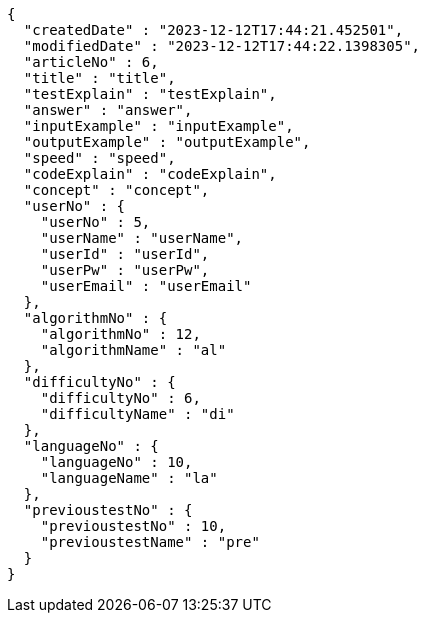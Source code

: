 [source,json,options="nowrap"]
----
{
  "createdDate" : "2023-12-12T17:44:21.452501",
  "modifiedDate" : "2023-12-12T17:44:22.1398305",
  "articleNo" : 6,
  "title" : "title",
  "testExplain" : "testExplain",
  "answer" : "answer",
  "inputExample" : "inputExample",
  "outputExample" : "outputExample",
  "speed" : "speed",
  "codeExplain" : "codeExplain",
  "concept" : "concept",
  "userNo" : {
    "userNo" : 5,
    "userName" : "userName",
    "userId" : "userId",
    "userPw" : "userPw",
    "userEmail" : "userEmail"
  },
  "algorithmNo" : {
    "algorithmNo" : 12,
    "algorithmName" : "al"
  },
  "difficultyNo" : {
    "difficultyNo" : 6,
    "difficultyName" : "di"
  },
  "languageNo" : {
    "languageNo" : 10,
    "languageName" : "la"
  },
  "previoustestNo" : {
    "previoustestNo" : 10,
    "previoustestName" : "pre"
  }
}
----